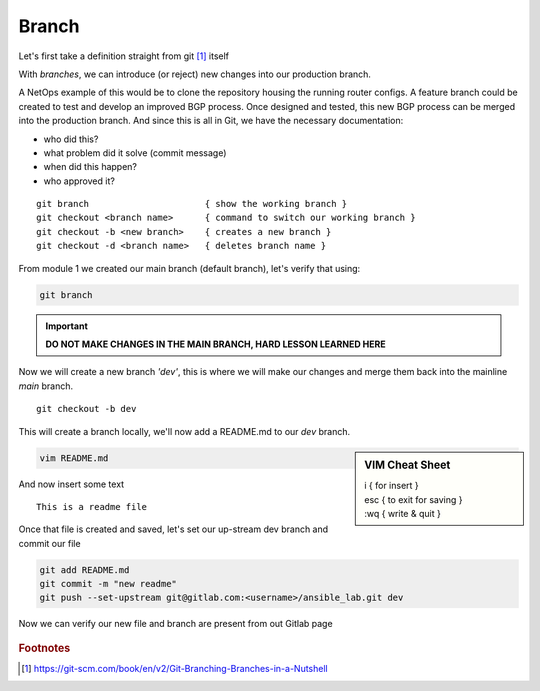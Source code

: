 Branch 
~~~~~~~

Let's first take a definition straight from git [#]_ itself

.. centered:: "*Branching means you diverge from the main line of development and
                continue to do work without messing with that main line.*"

With *branches*, we can introduce (or reject) new changes into our production branch. 

A NetOps example of this would be to clone the repository housing the running router configs. A feature branch could be created to test and develop an improved BGP process. Once designed 
and tested, this new BGP process can be merged into the production branch. And since this is all in Git, we have the necessary documentation:

*  who did this?
*  what problem did it solve (commit message)
*  when did this happen?
*  who approved it?

..  centered::  Commands we will use for Branch

::

    git branch                      { show the working branch }
    git checkout <branch name>      { command to switch our working branch }
    git checkout -b <new branch>    { creates a new branch }
    git checkout -d <branch name>   { deletes branch name }

From module 1 we created our main branch (default branch), let's verify that using:

.. code:: bash 

    git branch

.. important:: **DO NOT MAKE CHANGES IN THE MAIN BRANCH, HARD LESSON LEARNED HERE**

Now we will create a new branch *'dev'*, this is where we will make our changes and merge them back into the mainline *main* branch.

::

    git checkout -b dev 

This will create a branch locally, we'll now add a README.md to our *dev* branch.

.. sidebar::  VIM Cheat Sheet


    | i     { for insert }
    | esc   { to exit for saving }
    | :wq   { write & quit }

.. code:: bash 

    vim README.md

And now insert some text

::

    This is a readme file


Once that file is created and saved, let's set our up-stream dev branch and commit our file

.. code:: bash

    git add README.md
    git commit -m "new readme"
    git push --set-upstream git@gitlab.com:<username>/ansible_lab.git dev

Now we can verify our new file and branch are present from out Gitlab page

.. figure::  imgs/devb.png
   :scale: 60%
   :align: center

.. centered:: Fig 1
   
.. rubric:: Footnotes
..  [#] https://git-scm.com/book/en/v2/Git-Branching-Branches-in-a-Nutshell